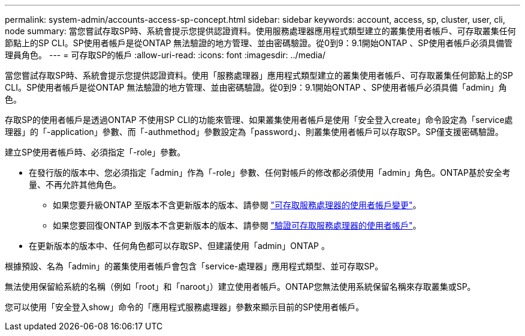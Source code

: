 ---
permalink: system-admin/accounts-access-sp-concept.html 
sidebar: sidebar 
keywords: account, access, sp, cluster, user, cli, node 
summary: 當您嘗試存取SP時、系統會提示您提供認證資料。使用服務處理器應用程式類型建立的叢集使用者帳戶、可存取叢集任何節點上的SP CLI。SP使用者帳戶是從ONTAP 無法驗證的地方管理、並由密碼驗證。從0到9：9.1開始ONTAP 、SP使用者帳戶必須具備管理員角色。 
---
= 可存取SP的帳戶
:allow-uri-read: 
:icons: font
:imagesdir: ../media/


[role="lead"]
當您嘗試存取SP時、系統會提示您提供認證資料。使用「服務處理器」應用程式類型建立的叢集使用者帳戶、可存取叢集任何節點上的SP CLI。SP使用者帳戶是從ONTAP 無法驗證的地方管理、並由密碼驗證。從0到9：9.1開始ONTAP 、SP使用者帳戶必須具備「admin」角色。

存取SP的使用者帳戶是透過ONTAP 不使用SP CLI的功能來管理、如果叢集使用者帳戶是使用「安全登入create」命令設定為「service處理器」的「-application」參數、而「-authmethod」參數設定為「password」、則叢集使用者帳戶可以存取SP。SP僅支援密碼驗證。

建立SP使用者帳戶時、必須指定「-role」參數。

* 在發行版的版本中、您必須指定「admin」作為「-role」參數、任何對帳戶的修改都必須使用「admin」角色。ONTAP基於安全考量、不再允許其他角色。
+
** 如果您要升級ONTAP 至版本不含更新版本的版本、請參閱 link:../upgrade/sp-user-accounts-change-concept.html["可存取服務處理器的使用者帳戶變更"]。
** 如果您要回復ONTAP 到版本不含更新版本的版本、請參閱 link:../revert/verify-sp-user-accounts-task.html["驗證可存取服務處理器的使用者帳戶"]。


* 在更新版本的版本中、任何角色都可以存取SP、但建議使用「admin」ONTAP 。


根據預設、名為「admin」的叢集使用者帳戶會包含「service-處理器」應用程式類型、並可存取SP。

無法使用保留給系統的名稱（例如「root」和「naroot」）建立使用者帳戶。ONTAP您無法使用系統保留名稱來存取叢集或SP。

您可以使用「安全登入show」命令的「應用程式服務處理器」參數來顯示目前的SP使用者帳戶。
